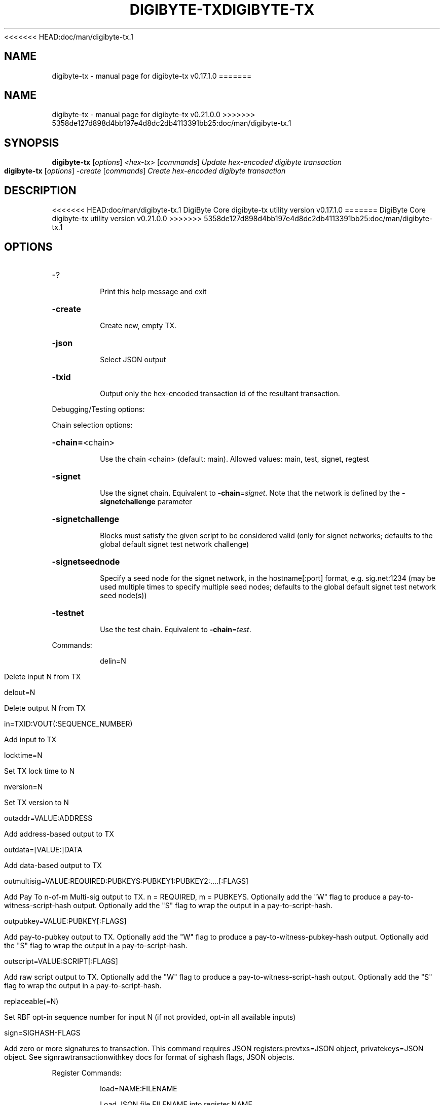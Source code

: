 <<<<<<< HEAD:doc/man/digibyte-tx.1
.\" DO NOT MODIFY THIS FILE!  It was generated by help2man 1.47.6.
.TH DIGIBYTE-TX "1" "December 2018" "digibyte-tx v0.17.1.0" "User Commands"
.SH NAME
digibyte-tx \- manual page for digibyte-tx v0.17.1.0
=======
.\" DO NOT MODIFY THIS FILE!  It was generated by help2man 1.47.13.
.TH DIGIBYTE-TX "1" "January 2021" "digibyte-tx v0.21.0.0" "User Commands"
.SH NAME
digibyte-tx \- manual page for digibyte-tx v0.21.0.0
>>>>>>> 5358de127d898d4bb197e4d8dc2db4113391bb25:doc/man/digibyte-tx.1
.SH SYNOPSIS
.B digibyte-tx
[\fI\,options\/\fR] \fI\,<hex-tx> \/\fR[\fI\,commands\/\fR]  \fI\,Update hex-encoded digibyte transaction\/\fR
.br
.B digibyte-tx
[\fI\,options\/\fR] \fI\,-create \/\fR[\fI\,commands\/\fR]   \fI\,Create hex-encoded digibyte transaction\/\fR
.SH DESCRIPTION
<<<<<<< HEAD:doc/man/digibyte-tx.1
DigiByte Core digibyte\-tx utility version v0.17.1.0
=======
DigiByte Core digibyte\-tx utility version v0.21.0.0
>>>>>>> 5358de127d898d4bb197e4d8dc2db4113391bb25:doc/man/digibyte-tx.1
.SH OPTIONS
.HP
\-?
.IP
Print this help message and exit
.HP
\fB\-create\fR
.IP
Create new, empty TX.
.HP
\fB\-json\fR
.IP
Select JSON output
.HP
\fB\-txid\fR
.IP
Output only the hex\-encoded transaction id of the resultant transaction.
.PP
Debugging/Testing options:
.PP
Chain selection options:
.HP
\fB\-chain=\fR<chain>
.IP
Use the chain <chain> (default: main). Allowed values: main, test,
signet, regtest
.HP
\fB\-signet\fR
.IP
Use the signet chain. Equivalent to \fB\-chain\fR=\fI\,signet\/\fR. Note that the network
is defined by the \fB\-signetchallenge\fR parameter
.HP
\fB\-signetchallenge\fR
.IP
Blocks must satisfy the given script to be considered valid (only for
signet networks; defaults to the global default signet test
network challenge)
.HP
\fB\-signetseednode\fR
.IP
Specify a seed node for the signet network, in the hostname[:port]
format, e.g. sig.net:1234 (may be used multiple times to specify
multiple seed nodes; defaults to the global default signet test
network seed node(s))
.HP
\fB\-testnet\fR
.IP
Use the test chain. Equivalent to \fB\-chain\fR=\fI\,test\/\fR.
.PP
Commands:
.IP
delin=N
.IP
Delete input N from TX
.IP
delout=N
.IP
Delete output N from TX
.IP
in=TXID:VOUT(:SEQUENCE_NUMBER)
.IP
Add input to TX
.IP
locktime=N
.IP
Set TX lock time to N
.IP
nversion=N
.IP
Set TX version to N
.IP
outaddr=VALUE:ADDRESS
.IP
Add address\-based output to TX
.IP
outdata=[VALUE:]DATA
.IP
Add data\-based output to TX
.IP
outmultisig=VALUE:REQUIRED:PUBKEYS:PUBKEY1:PUBKEY2:....[:FLAGS]
.IP
Add Pay To n\-of\-m Multi\-sig output to TX. n = REQUIRED, m = PUBKEYS.
Optionally add the "W" flag to produce a
pay\-to\-witness\-script\-hash output. Optionally add the "S" flag to
wrap the output in a pay\-to\-script\-hash.
.IP
outpubkey=VALUE:PUBKEY[:FLAGS]
.IP
Add pay\-to\-pubkey output to TX. Optionally add the "W" flag to produce a
pay\-to\-witness\-pubkey\-hash output. Optionally add the "S" flag to
wrap the output in a pay\-to\-script\-hash.
.IP
outscript=VALUE:SCRIPT[:FLAGS]
.IP
Add raw script output to TX. Optionally add the "W" flag to produce a
pay\-to\-witness\-script\-hash output. Optionally add the "S" flag to
wrap the output in a pay\-to\-script\-hash.
.IP
replaceable(=N)
.IP
Set RBF opt\-in sequence number for input N (if not provided, opt\-in all
available inputs)
.IP
sign=SIGHASH\-FLAGS
.IP
Add zero or more signatures to transaction. This command requires JSON
registers:prevtxs=JSON object, privatekeys=JSON object. See
signrawtransactionwithkey docs for format of sighash flags, JSON
objects.
.PP
Register Commands:
.IP
load=NAME:FILENAME
.IP
Load JSON file FILENAME into register NAME
.IP
set=NAME:JSON\-STRING
.IP
Set register NAME to given JSON\-STRING
.SH COPYRIGHT
<<<<<<< HEAD:doc/man/digibyte-tx.1
Copyright (C) 2009-2018 The DigiByte Core developers

Please contribute if you find DigiByte Core useful. Visit
<https://digibytecore.org> for further information about the software.
=======
Copyright (C) 2009-2020 The DigiByte Core developers

Please contribute if you find DigiByte Core useful. Visit
<https://digibytecore.org/> for further information about the software.
>>>>>>> 5358de127d898d4bb197e4d8dc2db4113391bb25:doc/man/digibyte-tx.1
The source code is available from <https://github.com/digibyte/digibyte>.

This is experimental software.
Distributed under the MIT software license, see the accompanying file COPYING
or <https://opensource.org/licenses/MIT>
